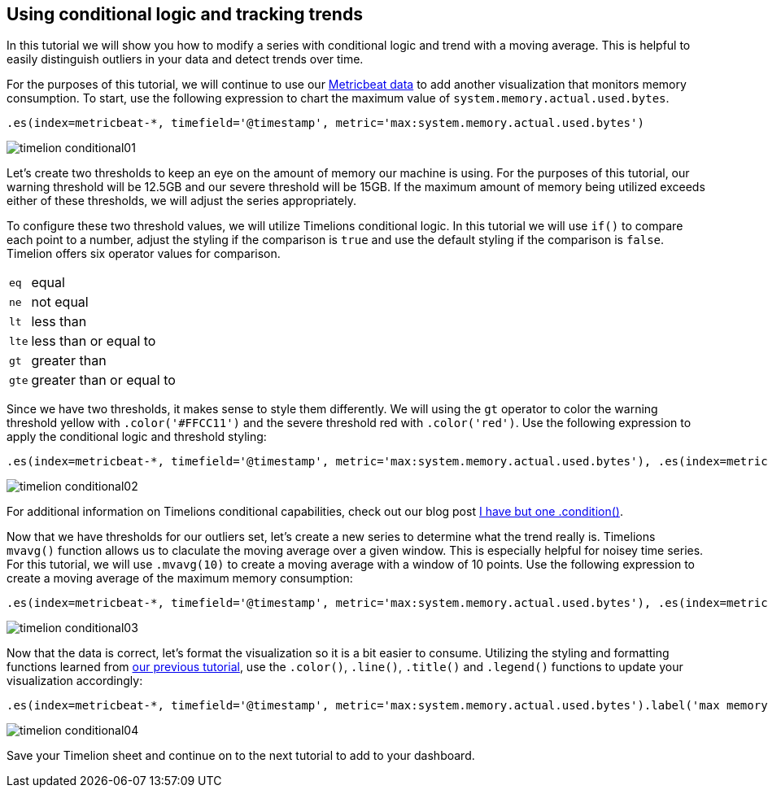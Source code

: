 [[timelion-conditional]]
== Using conditional logic and tracking trends

In this tutorial we will show you how to modify a series with conditional logic and trend with a moving average. This is helpful to easily distinguish outliers in your data and detect trends over time.

For the purposes of this tutorial, we will continue to use our https://www.elastic.co/downloads/beats/metricbeat[Metricbeat data] to add another visualization that monitors memory consumption. To start, use the following expression to chart the maximum value of  `system.memory.actual.used.bytes`.

[source,text]
----------------------------------
.es(index=metricbeat-*, timefield='@timestamp', metric='max:system.memory.actual.used.bytes')
----------------------------------

image::images/timelion-conditional01.png[]


Let’s create two thresholds to keep an eye on the amount of memory our machine is using. For the purposes of this tutorial, our warning threshold will be 12.5GB and our severe threshold will be 15GB. If the maximum amount of memory being utilized exceeds either of these thresholds, we will adjust the series appropriately. 

To configure these two threshold values, we will utilize Timelions conditional logic. In this tutorial we will use `if()` to compare each point to a number, adjust the styling if the comparison is `true` and use the default styling if the comparison is `false`. Timelion offers six operator values for comparison.

[horizontal]
`eq`:: equal
`ne`:: not equal
`lt`:: less than
`lte`:: less than or equal to
`gt`:: greater than
`gte`:: greater than or equal to
 
Since we have two thresholds, it makes sense to style them differently. We will using the `gt` operator to color the warning threshold yellow with  `.color('#FFCC11')` and the severe threshold red with `.color('red')`. Use the following expression to apply the conditional logic and threshold styling:

[source,text]
----------------------------------
.es(index=metricbeat-*, timefield='@timestamp', metric='max:system.memory.actual.used.bytes'), .es(index=metricbeat-*, timefield='@timestamp', metric='max:system.memory.actual.used.bytes').if(gt,12500000000,.es(index=metricbeat-*, timefield='@timestamp', metric='max:system.memory.actual.used.bytes'),null).label('warning').color('#FFCC11'), .es(index=metricbeat-*, timefield='@timestamp', metric='max:system.memory.actual.used.bytes').if(gt,15000000000,.es(index=metricbeat-*, timefield='@timestamp', metric='max:system.memory.actual.used.bytes'),null).label('severe').color('red')
----------------------------------

image::images/timelion-conditional02.png[]

For additional information on Timelions conditional capabilities, check out our blog post https://www.elastic.co/blog/timeseries-if-then-else-with-timelion[I have but one .condition()].


Now that we have thresholds for our outliers set, let’s create a new series to determine what the trend really is. Timelions `mvavg()` function allows us to claculate the moving average over a given window. This is especially helpful for noisey time series. For this tutorial, we will use `.mvavg(10)` to create a moving average with a window of 10 points. Use the following expression to create a moving average of the maximum memory consumption:

[source,text]
----------------------------------
.es(index=metricbeat-*, timefield='@timestamp', metric='max:system.memory.actual.used.bytes'), .es(index=metricbeat-*, timefield='@timestamp', metric='max:system.memory.actual.used.bytes').if(gt,12500000000,.es(index=metricbeat-*, timefield='@timestamp', metric='max:system.memory.actual.used.bytes'),null).label('warning').color('#FFCC11'), .es(index=metricbeat-*, timefield='@timestamp', metric='max:system.memory.actual.used.bytes').if(gt,15000000000,.es(index=metricbeat-*, timefield='@timestamp', metric='max:system.memory.actual.used.bytes'),null).label('severe').color('red'), .es(index=metricbeat-*, timefield='@timestamp', metric='max:system.memory.actual.used.bytes').mvavg(10)
----------------------------------

image::images/timelion-conditional03.png[]


Now that the data is correct, let's format the visualization so it is a bit easier to consume. Utilizing the styling and formatting functions learned from https://www.elastic.co/guide/en/kibana/current/timelion-customize.html[our previous tutorial], use the `.color()`, `.line()`, `.title()` and `.legend()` functions to update your visualization accordingly:

[source,text]
----------------------------------
.es(index=metricbeat-*, timefield='@timestamp', metric='max:system.memory.actual.used.bytes').label('max memory').title('Memory consumption over time'), .es(index=metricbeat-*, timefield='@timestamp', metric='max:system.memory.actual.used.bytes').if(gt,12500000000,.es(index=metricbeat-*, timefield='@timestamp', metric='max:system.memory.actual.used.bytes'),null).label('warning').color('#FFCC11').lines(width=5), .es(index=metricbeat-*, timefield='@timestamp', metric='max:system.memory.actual.used.bytes').if(gt,15000000000,.es(index=metricbeat-*, timefield='@timestamp', metric='max:system.memory.actual.used.bytes'),null).label('severe').color('red').lines(width=5), .es(index=metricbeat-*, timefield='@timestamp', metric='max:system.memory.actual.used.bytes').mvavg(10).label('mvavg').lines(width=2).color(#5E5E5E).legend(columns=4, position=nw) 
----------------------------------

image::images/timelion-conditional04.png[]


Save your Timelion sheet and continue on to the next tutorial to add to your dashboard.